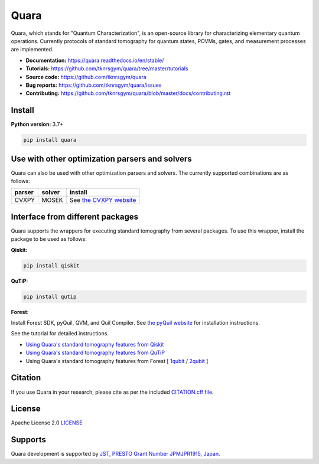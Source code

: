 =================
Quara
=================

|license| |tests| |docs publish| |release| |downloads| |DOI|

.. |license| image:: https://img.shields.io/github/license/tknrsgym/quara
    :alt: license
    :target: https://opensource.org/licenses/Apache-2.0

.. |tests| image:: https://img.shields.io/circleci/build/github/tknrsgym/quara
    :alt: tests
    :target: https://circleci.com/gh/tknrsgym/quara

.. |docs publish| image:: https://readthedocs.org/projects/quara/badge/?version=stable
    :alt: Documentation Status
    :target: https://quara.readthedocs.io/en/stable/

.. |release| image:: https://img.shields.io/github/release/tknrsgym/quara
    :alt: release
    :target: https://github.com/tknrsgym/quara/releases

.. |downloads| image:: https://pepy.tech/badge/quara
    :alt: downloads
    :target: https://pypi.org/project/quara/

.. |DOI| image:: https://zenodo.org/badge/230030298.svg
    :target: https://zenodo.org/badge/latestdoi/230030298

.. _start_of_about:

Quara, which stands for "Quantum Characterization", is an open-source library for characterizing elementary quantum operations. Currently protocols of standard tomography for quantum states, POVMs, gates, and measurement processes are implemented.

.. _end_of_about:

- **Documentation:** https://quara.readthedocs.io/en/stable/
- **Tutorials:** https://github.com/tknrsgym/quara/tree/master/tutorials
- **Source code:** https://github.com/tknrsgym/quara
- **Bug reports:** https://github.com/tknrsgym/quara/issues
- **Contributing:** https://github.com/tknrsgym/quara/blob/master/docs/contributing.rst

.. _start_of_install:

Install
=================================

**Python version:** 3.7+

.. code-block::

   pip install quara

.. _end_of_install:

.. _start_of_install_3rd_packages:


Use with other optimization parsers and solvers
=====================================================

Quara can also be used with other optimization parsers and solvers. The currently supported combinations are as follows:

+---------+---------+------------------------------------------------------------+
| parser  | solver  | install                                                    |
+=========+=========+============================================================+
| CVXPY   |  MOSEK  | See `the CVXPY website <https://www.cvxpy.org/install/>`_  |
+---------+---------+------------------------------------------------------------+


Interface from different packages
==========================================

Quara supports the wrappers for executing standard tomography from several packages. To use this wrapper, install the package to be used as follows:

**Qiskit:**

.. code-block::

   pip install qiskit

**QuTiP:**

.. code-block::

   pip install qutip

**Forest:**

Install Forest SDK, pyQuil, QVM, and Quil Compiler. See `the pyQuil website <https://pyquil-docs.rigetti.com/en/stable/start.html>`_ for installation instructions.


See the tutorial for detailed instructions.

- `Using Quara's standard tomography features from Qiskit <https://github.com/tknrsgym/quara/blob/master/tutorials/tutrial_for_standardtomography_from_qiskit.ipynb>`_
- `Using Quara's standard tomography features from QuTiP <https://github.com/tknrsgym/quara/blob/master/tutorials/tutorial_for_standardqtomography_from_qutip.ipynb>`_
- Using Quara's standard tomography features from Forest [ `1qubit <https://github.com/tknrsgym/quara/blob/master/tutorials/tutorial_for_standardqtomography_from_forest_1qubit.ipynb>`_ / `2qubit <https://github.com/tknrsgym/quara/blob/master/tutorials/tutorial_for_standardqtomography_from_forest_2qubit.ipynb>`_ ]

.. _end_of_install_3rd_packages:

Citation
=================================
If you use Quara in your research, please cite as per the included `CITATION.cff file <https://github.com/tknrsgym/quara/blob/master/CITATION.cff>`_. 


License
=================================

Apache License 2.0 `LICENSE <https://github.com/tknrsgym/quara/blob/master/LICENSE>`_

Supports
=================================

Quara development is supported by `JST, PRESTO Grant Number JPMJPR1915, Japan. <https://www.jst.go.jp/kisoken/presto/en/project/1112090/1112090_2019.html>`_
